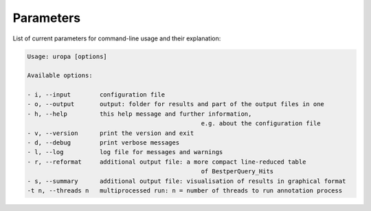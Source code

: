 Parameters
==========
List of current parameters for command-line usage and their explanation:

.. code:: bash

        Usage: uropa [options] 
		
        Available options:    
		
        - i, --input        configuration file             
        - o, --output       output: folder for results and part of the output files in one           
        - h, --help         this help message and further information, 
							e.g. about the configuration file                    
        - v, --version      print the version and exit   
        - d, --debug        print verbose messages
        - l, --log          log file for messages and warnings 
        - r, --reformat     additional output file: a more compact line-reduced table
							of BestperQuery_Hits
        - s, --summary      additional output file: visualisation of results in graphical format
        -t n, --threads n   multiprocessed run: n = number of threads to run annotation process

